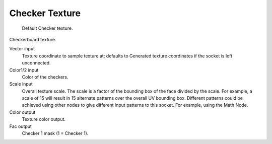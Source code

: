 
***************
Checker Texture
***************

.. figure:: /images/cycles_nodes_tex_checker.jpg
   :width: 200px

   Default Checker texture.


Checkerboard texture.

Vector input
   Texture coordinate to sample texture at;
   defaults to Generated texture coordinates if the socket is left unconnected.
Color1/2 input
   Color of the checkers.
Scale input
   Overall texture scale. The scale is a factor of the bounding box of the face divided by the scale.
   For example, a scale of 15 will result in 15 alternate patterns over the overall UV bounding box.
   Different patterns could be achieved using other nodes to give different input patterns to this socket.
   For example, using the Math Node.
Color output
   Texture color output.
Fac output
   Checker 1 mask (1 = Checker 1).
